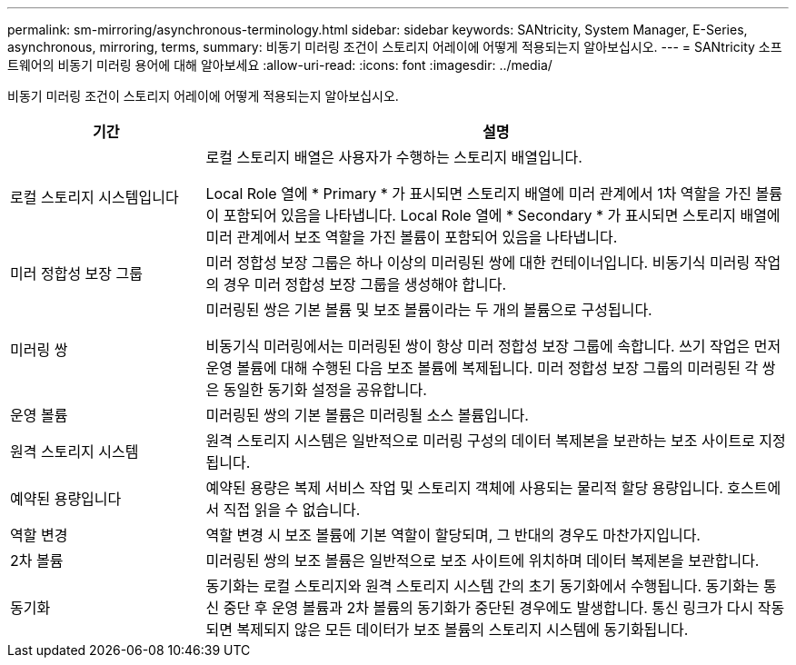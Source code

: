 ---
permalink: sm-mirroring/asynchronous-terminology.html 
sidebar: sidebar 
keywords: SANtricity, System Manager, E-Series, asynchronous, mirroring, terms, 
summary: 비동기 미러링 조건이 스토리지 어레이에 어떻게 적용되는지 알아보십시오. 
---
= SANtricity 소프트웨어의 비동기 미러링 용어에 대해 알아보세요
:allow-uri-read: 
:icons: font
:imagesdir: ../media/


[role="lead"]
비동기 미러링 조건이 스토리지 어레이에 어떻게 적용되는지 알아보십시오.

[cols="25h,~"]
|===
| 기간 | 설명 


 a| 
로컬 스토리지 시스템입니다
 a| 
로컬 스토리지 배열은 사용자가 수행하는 스토리지 배열입니다.

Local Role 열에 * Primary * 가 표시되면 스토리지 배열에 미러 관계에서 1차 역할을 가진 볼륨이 포함되어 있음을 나타냅니다. Local Role 열에 * Secondary * 가 표시되면 스토리지 배열에 미러 관계에서 보조 역할을 가진 볼륨이 포함되어 있음을 나타냅니다.



 a| 
미러 정합성 보장 그룹
 a| 
미러 정합성 보장 그룹은 하나 이상의 미러링된 쌍에 대한 컨테이너입니다. 비동기식 미러링 작업의 경우 미러 정합성 보장 그룹을 생성해야 합니다.



 a| 
미러링 쌍
 a| 
미러링된 쌍은 기본 볼륨 및 보조 볼륨이라는 두 개의 볼륨으로 구성됩니다.

비동기식 미러링에서는 미러링된 쌍이 항상 미러 정합성 보장 그룹에 속합니다. 쓰기 작업은 먼저 운영 볼륨에 대해 수행된 다음 보조 볼륨에 복제됩니다. 미러 정합성 보장 그룹의 미러링된 각 쌍은 동일한 동기화 설정을 공유합니다.



 a| 
운영 볼륨
 a| 
미러링된 쌍의 기본 볼륨은 미러링될 소스 볼륨입니다.



 a| 
원격 스토리지 시스템
 a| 
원격 스토리지 시스템은 일반적으로 미러링 구성의 데이터 복제본을 보관하는 보조 사이트로 지정됩니다.



 a| 
예약된 용량입니다
 a| 
예약된 용량은 복제 서비스 작업 및 스토리지 객체에 사용되는 물리적 할당 용량입니다. 호스트에서 직접 읽을 수 없습니다.



 a| 
역할 변경
 a| 
역할 변경 시 보조 볼륨에 기본 역할이 할당되며, 그 반대의 경우도 마찬가지입니다.



 a| 
2차 볼륨
 a| 
미러링된 쌍의 보조 볼륨은 일반적으로 보조 사이트에 위치하며 데이터 복제본을 보관합니다.



 a| 
동기화
 a| 
동기화는 로컬 스토리지와 원격 스토리지 시스템 간의 초기 동기화에서 수행됩니다. 동기화는 통신 중단 후 운영 볼륨과 2차 볼륨의 동기화가 중단된 경우에도 발생합니다. 통신 링크가 다시 작동되면 복제되지 않은 모든 데이터가 보조 볼륨의 스토리지 시스템에 동기화됩니다.

|===